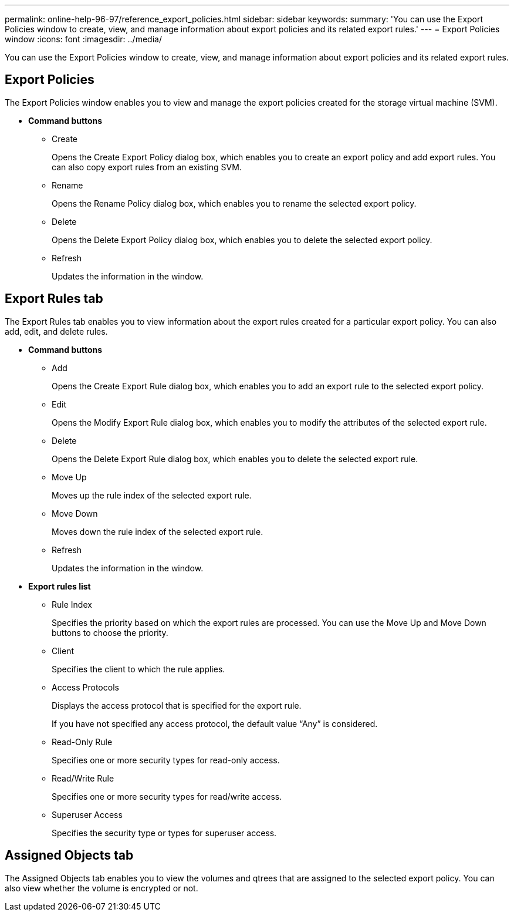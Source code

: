 ---
permalink: online-help-96-97/reference_export_policies.html
sidebar: sidebar
keywords: 
summary: 'You can use the Export Policies window to create, view, and manage information about export policies and its related export rules.'
---
= Export Policies window
:icons: font
:imagesdir: ../media/

[.lead]
You can use the Export Policies window to create, view, and manage information about export policies and its related export rules.

== Export Policies

The Export Policies window enables you to view and manage the export policies created for the storage virtual machine (SVM).

* *Command buttons*
 ** Create
+
Opens the Create Export Policy dialog box, which enables you to create an export policy and add export rules. You can also copy export rules from an existing SVM.

 ** Rename
+
Opens the Rename Policy dialog box, which enables you to rename the selected export policy.

 ** Delete
+
Opens the Delete Export Policy dialog box, which enables you to delete the selected export policy.

 ** Refresh
+
Updates the information in the window.

== Export Rules tab

The Export Rules tab enables you to view information about the export rules created for a particular export policy. You can also add, edit, and delete rules.

* *Command buttons*
 ** Add
+
Opens the Create Export Rule dialog box, which enables you to add an export rule to the selected export policy.

 ** Edit
+
Opens the Modify Export Rule dialog box, which enables you to modify the attributes of the selected export rule.

 ** Delete
+
Opens the Delete Export Rule dialog box, which enables you to delete the selected export rule.

 ** Move Up
+
Moves up the rule index of the selected export rule.

 ** Move Down
+
Moves down the rule index of the selected export rule.

 ** Refresh
+
Updates the information in the window.
* *Export rules list*
 ** Rule Index
+
Specifies the priority based on which the export rules are processed. You can use the Move Up and Move Down buttons to choose the priority.

 ** Client
+
Specifies the client to which the rule applies.

 ** Access Protocols
+
Displays the access protocol that is specified for the export rule.
+
If you have not specified any access protocol, the default value "`Any`" is considered.

 ** Read-Only Rule
+
Specifies one or more security types for read-only access.

 ** Read/Write Rule
+
Specifies one or more security types for read/write access.

 ** Superuser Access
+
Specifies the security type or types for superuser access.

== Assigned Objects tab

The Assigned Objects tab enables you to view the volumes and qtrees that are assigned to the selected export policy. You can also view whether the volume is encrypted or not.
